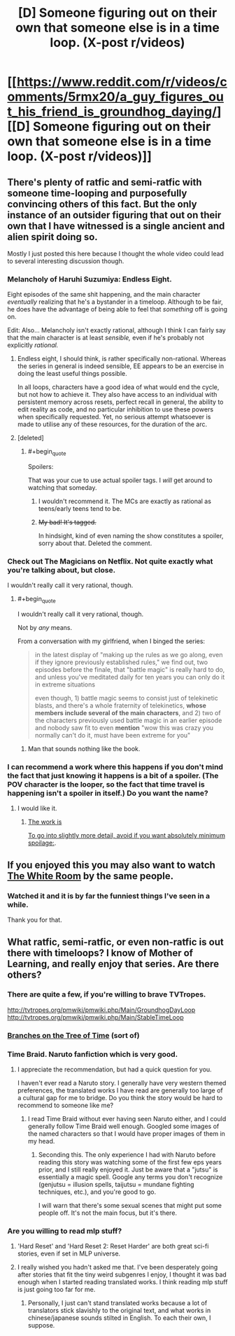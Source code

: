 #+TITLE: [D] Someone figuring out on their own that someone else is in a time loop. (X-post r/videos)

* [[https://www.reddit.com/r/videos/comments/5rmx20/a_guy_figures_out_his_friend_is_groundhog_daying/][[D] Someone figuring out on their own that someone else is in a time loop. (X-post r/videos)]]
:PROPERTIES:
:Author: Bowbreaker
:Score: 33
:DateUnix: 1486056427.0
:END:

** There's plenty of ratfic and semi-ratfic with someone time-looping and purposefully convincing others of this fact. But the only instance of an outsider figuring that out on their own that I have witnessed is a single ancient and alien spirit doing so.

Mostly I just posted this here because I thought the whole video could lead to several interesting discussion though.
:PROPERTIES:
:Author: Bowbreaker
:Score: 23
:DateUnix: 1486056814.0
:END:

*** Melancholy of Haruhi Suzumiya: Endless Eight.

Eight episodes of the same shit happening, and the main character /eventually/ realizing that he's a bystander in a timeloop. Although to be fair, he does have the advantage of being able to feel that /something/ off is going on.

Edit: Also... Melancholy isn't exactly rational, although I think I can fairly say that the main character is at least /sensible,/ even if he's probably not explicitly /rational./
:PROPERTIES:
:Author: jakeb89
:Score: 9
:DateUnix: 1486062331.0
:END:

**** Endless eight, I should think, is rather specifically non-rational. Whereas the series in general is indeed sensible, EE appears to be an exercise in doing the least useful things possible.

In all loops, characters have a good idea of what would end the cycle, but not how to achieve it. They also have access to an individual with persistent memory across resets, perfect recall in general, the ability to edit reality as code, and no particular inhibition to use these powers when specifically requested. Yet, no serious attempt whatsoever is made to utilise any of these resources, for the duration of the arc.
:PROPERTIES:
:Author: LupoCani
:Score: 9
:DateUnix: 1486074406.0
:END:


**** [deleted]
:PROPERTIES:
:Score: 1
:DateUnix: 1486073490.0
:END:

***** #+begin_quote
  Spoilers:
#+end_quote

That was your cue to use actual spoiler tags. I /will/ get around to watching that someday.
:PROPERTIES:
:Author: Roxolan
:Score: 2
:DateUnix: 1486076140.0
:END:

****** I wouldn't recommend it. The MCs are exactly as rational as teens/early teens tend to be.
:PROPERTIES:
:Author: appropriate-username
:Score: 1
:DateUnix: 1486080354.0
:END:


****** +My bad! It's tagged.+

In hindsight, kind of even naming the show constitutes a spoiler, sorry about that. Deleted the comment.
:PROPERTIES:
:Author: baal_zebub
:Score: 1
:DateUnix: 1486076520.0
:END:


*** Check out The Magicians on Netflix. Not quite exactly what you're talking about, but close.

I wouldn't really call it very rational, though.
:PROPERTIES:
:Author: major_fox_pass
:Score: 1
:DateUnix: 1486059864.0
:END:

**** #+begin_quote
  I wouldn't really call it very rational, though.
#+end_quote

Not by /any/ means.

From a conversation with my girlfriend, when I binged the series:

#+begin_quote
  in the latest display of "making up the rules as we go along, even if they ignore previously established rules," we find out, two episodes before the finale, that "battle magic" is really hard to do, and unless you've meditated daily for ten years you can only do it in extreme situations

  even though, 1) battle magic seems to consist just of telekinetic blasts, and there's a whole fraternity of telekinetics, *whose members include several of the main characters*, and 2) two of the characters previously used battle magic in an earlier episode and nobody saw fit to even *mention* "wow this was crazy you normally can't do it, must have been extreme for you"
#+end_quote
:PROPERTIES:
:Author: callmebrotherg
:Score: 14
:DateUnix: 1486061424.0
:END:

***** Man that sounds nothing like the book.
:PROPERTIES:
:Author: gamarad
:Score: 1
:DateUnix: 1486101521.0
:END:


*** I can recommend a work where this happens if you don't mind the fact that just knowing it happens is a bit of a spoiler. (The POV character is the looper, so the fact that time travel is happening isn't a spoiler in itself.) Do you want the name?
:PROPERTIES:
:Author: CeruleanTresses
:Score: 1
:DateUnix: 1486071613.0
:END:

**** I would like it.
:PROPERTIES:
:Author: Dragonheart91
:Score: 1
:DateUnix: 1486075684.0
:END:

***** [[#s][The work is]]

[[#s][To go into slightly more detail, avoid if you want absolutely minimum spoilage:]].
:PROPERTIES:
:Author: CeruleanTresses
:Score: 1
:DateUnix: 1486076145.0
:END:


** If you enjoyed this you may also want to watch [[https://www.youtube.com/watch?v=qjtQSMe0VeI][The White Room]] by the same people.
:PROPERTIES:
:Author: Roxolan
:Score: 12
:DateUnix: 1486078158.0
:END:

*** Watched it and it is by far the funniest things I've seen in a while.

Thank you for that.
:PROPERTIES:
:Author: ShadyLurker665
:Score: 3
:DateUnix: 1486102112.0
:END:


** What ratfic, semi-ratfic, or even non-ratfic is out there with timeloops? I know of Mother of Learning, and really enjoy that series. Are there others?
:PROPERTIES:
:Author: cjet79
:Score: 6
:DateUnix: 1486064922.0
:END:

*** There are quite a few, if you're willing to brave TVTropes.

[[http://tvtropes.org/pmwiki/pmwiki.php/Main/GroundhogDayLoop]] [[http://tvtropes.org/pmwiki/pmwiki.php/Main/StableTimeLoop]]
:PROPERTIES:
:Author: Meneth32
:Score: 11
:DateUnix: 1486069089.0
:END:


*** [[https://www.fanfiction.net/s/9658524/1/Branches-on-the-Tree-of-Time][Branches on the Tree of Time]] (sort of)
:PROPERTIES:
:Author: TK17Studios
:Score: 4
:DateUnix: 1486095116.0
:END:


*** Time Braid. Naruto fanfiction which is very good.
:PROPERTIES:
:Author: Eledex
:Score: 4
:DateUnix: 1486097236.0
:END:

**** I appreciate the recommendation, but had a quick question for you.

I haven't ever read a Naruto story. I generally have very western themed preferences, the translated works I have read are generally too large of a cultural gap for me to bridge. Do you think the story would be hard to recommend to someone like me?
:PROPERTIES:
:Author: cjet79
:Score: 3
:DateUnix: 1486159935.0
:END:

***** I read Time Braid without ever having seen Naruto either, and I could generally follow Time Braid well enough. Googled some images of the named characters so that I would have proper images of them in my head.
:PROPERTIES:
:Author: ArisKatsaris
:Score: 3
:DateUnix: 1486169986.0
:END:

****** Seconding this. The only experience I had with Naruto before reading this story was watching some of the first few eps years prior, and I still really enjoyed it. Just be aware that a "jutsu" is essentially a magic spell. Google any terms you don't recognize (genjutsu = illusion spells, taijutsu = mundane fighting techniques, etc.), and you're good to go.

I will warn that there's some sexual scenes that might put some people off. It's not the main focus, but it's there.
:PROPERTIES:
:Author: DocAutomata
:Score: 1
:DateUnix: 1486172909.0
:END:


*** Are you willing to read mlp stuff?
:PROPERTIES:
:Author: GaBeRockKing
:Score: 1
:DateUnix: 1486100643.0
:END:

**** 'Hard Reset' and 'Hard Reset 2: Reset Harder' are both great sci-fi stories, even if set in MLP universe.
:PROPERTIES:
:Author: msmcg
:Score: 2
:DateUnix: 1486118529.0
:END:


**** I really wished you hadn't asked me that. I've been desperately going after stories that fit the tiny weird subgenres I enjoy, I thought it was bad enough when I started reading translated works. I think reading mlp stuff is just going too far for me.
:PROPERTIES:
:Author: cjet79
:Score: 1
:DateUnix: 1486159795.0
:END:

***** Personally, I just can't stand translated works because a lot of translators stick slavishly to the original text, and what works in chinese/japanese sounds stilted in English. To each their own, I suppose.
:PROPERTIES:
:Author: GaBeRockKing
:Score: 1
:DateUnix: 1486167567.0
:END:
